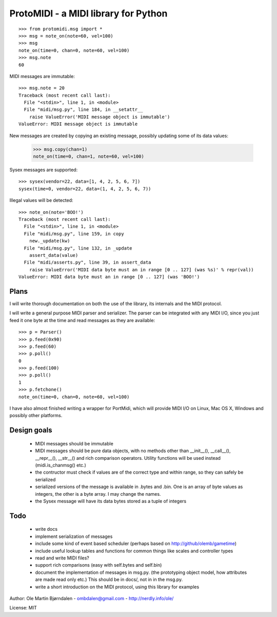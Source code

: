 ProtoMIDI - a MIDI library for Python
======================================

::

    >>> from protomidi.msg import *
    >>> msg = note_on(note=60, vel=100)
    >>> msg
    note_on(time=0, chan=0, note=60, vel=100)
    >>> msg.note
    60

MIDI messages are immutable::

    >>> msg.note = 20
    Traceback (most recent call last):
      File "<stdin>", line 1, in <module>
      File "midi/msg.py", line 184, in __setattr__
        raise ValueError('MIDI message object is immutable')
    ValueError: MIDI message object is immutable

New messages are created by copying an existing message, possibly
updating some of its data values:

    >>> msg.copy(chan=1)
    note_on(time=0, chan=1, note=60, vel=100)

Sysex messages are supported::

    >>> sysex(vendor=22, data=[1, 4, 2, 5, 6, 7])
    sysex(time=0, vendor=22, data=(1, 4, 2, 5, 6, 7))

Illegal values will be detected::

    >>> note_on(note='BOO!')
    Traceback (most recent call last):
      File "<stdin>", line 1, in <module>
      File "midi/msg.py", line 159, in copy
        new._update(kw)
      File "midi/msg.py", line 132, in _update
        assert_data(value)
      File "midi/asserts.py", line 39, in assert_data
        raise ValueError('MIDI data byte must an in range [0 .. 127] (was %s)' % repr(val))
    ValueError: MIDI data byte must an in range [0 .. 127] (was 'BOO!')


Plans
------

I will write thorough documentation on both the use of the library,
its internals and the MIDI protocol.

I will write a general purpose MIDI parser and serializer. The parser
can be integrated with any MIDI I/O, since you just feed it one byte at
the time and read messages as they are available::

    >>> p = Parser()
    >>> p.feed(0x90)
    >>> p.feed(60)
    >>> p.poll()
    0
    >>> p.feed(100)
    >>> p.poll()
    1
    >>> p.fetchone()
    note_on(time=0, chan=0, note=60, vel=100)

I have also almost finished writing a wrapper for PortMidi, which will
provide MIDI I/O on Linux, Mac OS X, Windows and possibly other
platforms.


Design goals
-------------

  - MIDI messages should be immutable
  - MIDI messages should be pure data objects, with no methods other than
    __init__(), __call__(), __repr__(), __str__() and rich comparison
    operators. Utility functions will be used instead (midi.is_chanmsg() etc.)
  - the contructor must check if values are of the correct type and within range,
    so they can safely be serialized
  - serialized versions of the message is available in .bytes and .bin. One is
    an array of byte values as integers, the other is a byte array. I may change
    the names.
  - the Sysex message will have its data bytes stored as a tuple of integers


Todo
-----

   - write docs
   - implement serialization of messages
   - include some kind of event based scheduler (perhaps based on
     http://github/olemb/gametime)
   - include useful lookup tables and functions for common things like
     scales and controller types
   - read and write MIDI files?
   - support rich comparisons (easy with self.bytes and self.bin)
   - document the implementation of messages in msg.py.
     (the prototyping object model, how attributes are made read only etc.)
     This should be in docs/, not in in the msg.py.    
 
   - write a short introduction on the MIDI protocol, using this library
     for examples


Author: Ole Martin Bjørndalen - ombdalen@gmail.com - http://nerdly.info/ole/

License: MIT
